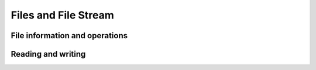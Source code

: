 =====================
Files and File Stream
=====================


File information and operations
===============================

Reading and writing
===================
